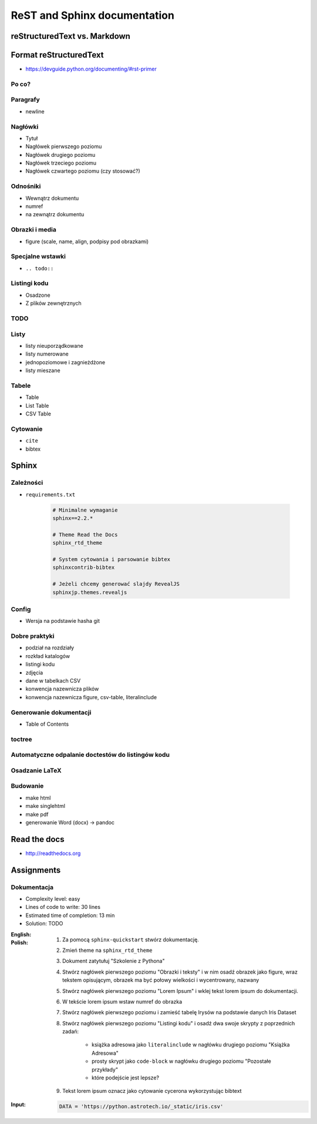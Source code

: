 *****************************
ReST and Sphinx documentation
*****************************


reStructuredText vs. Markdown
=============================


Format reStructuredText
=======================
* https://devguide.python.org/documenting/#rst-primer

Po co?
------

Paragrafy
---------
* newline

Nagłówki
--------
* Tytuł
* Nagłówek pierwszego poziomu
* Nagłówek drugiego poziomu
* Nagłówek trzeciego poziomu
* Nagłówek czwartego poziomu (czy stosować?)

Odnośniki
---------
* Wewnątrz dokumentu
* numref
* na zewnątrz dokumentu

Obrazki i media
---------------
* figure (scale, name, align, podpisy pod obrazkami)

Specjalne wstawki
-----------------
* ``.. todo::``

Listingi kodu
-------------
* Osadzone
* Z plików zewnętrznych

TODO
----

Listy
-----
* listy nieuporządkowane
* listy numerowane
* jednopoziomowe i zagnieżdżone
* listy mieszane

Tabele
------
* Table
* List Table
* CSV Table

Cytowanie
---------
* ``cite``
* bibtex


Sphinx
======

Zależności
----------
* ``requirements.txt``

    .. code-block:: text

        # Minimalne wymaganie
        sphinx==2.2.*

        # Theme Read the Docs
        sphinx_rtd_theme

        # System cytowania i parsowanie bibtex
        sphinxcontrib-bibtex

        # Jeżeli chcemy generować slajdy RevealJS
        sphinxjp.themes.revealjs

Config
------
* Wersja na podstawie hasha git

Dobre praktyki
--------------
* podział na rozdziały
* rozkład katalogów
* listingi kodu
* zdjęcia
* dane w tabelkach CSV
* konwencja nazewnicza plików
* konwencja nazewnicza figure, csv-table, literalinclude

Generowanie dokumentacji
------------------------
* Table of Contents

toctree
-------

Automatyczne odpalanie doctestów do listingów kodu
--------------------------------------------------

Osadzanie LaTeX
---------------

Budowanie
---------
* make html
* make singlehtml
* make pdf

* generowanie Word (docx) -> pandoc

Read the docs
=============
* http://readthedocs.org


Assignments
===========

Dokumentacja
------------
* Complexity level: easy
* Lines of code to write: 30 lines
* Estimated time of completion: 13 min
* Solution: TODO

:English:
    .. todo:: English Translation

:Polish:
    #. Za pomocą ``sphinx-quickstart`` stwórz dokumentację.
    #. Zmień theme na ``sphinx_rtd_theme``
    #. Dokument zatytułuj "Szkolenie z Pythona"
    #. Stwórz nagłówek pierwszego poziomu "Obrazki i teksty" i w nim osadź obrazek jako figure, wraz tekstem opisującym, obrazek ma być połowy wielkości i wycentrowany, nazwany
    #. Stwórz nagłówek pierwszego poziomu "Lorem Ipsum" i wklej tekst lorem ipsum do dokumentacji.
    #. W tekście lorem ipsum wstaw numref do obrazka
    #. Stwórz nagłówek pierwszego poziomu i zamieść tabelę Irysów na podstawie danych Iris Dataset
    #. Stwórz nagłówek pierwszego poziomu "Listingi kodu" i osadź dwa swoje skrypty z poprzednich zadań:

        * książka adresowa jako ``literalinclude`` w nagłówku drugiego poziomu "Książka Adresowa"
        * prosty skrypt jako ``code-block`` w nagłówku drugiego poziomu "Pozostałe przykłady"
        * które podejście jest lepsze?

    #. Tekst lorem ipsum oznacz jako cytowanie cycerona wykorzystując bibtext

:Input:
    .. code-block:: python

        DATA = 'https://python.astrotech.io/_static/iris.csv'

